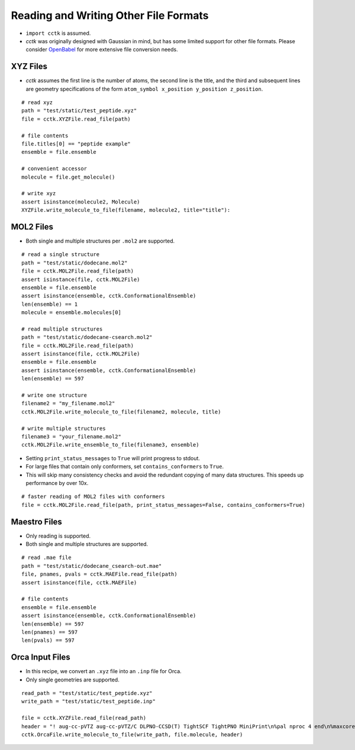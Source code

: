 .. _recipe_07:

======================================
Reading and Writing Other File Formats
======================================

- ``import cctk`` is assumed.
- *cctk* was originally designed with Gaussian in mind, but has some limited
  support for other file formats.  Please consider `OpenBabel <http://openbabel.org/wiki/Main_Page>`_
  for more extensive file conversion needs.

"""""""""
XYZ Files
"""""""""

- *cctk* assumes the first line is the number of atoms, the second line is the title,
  and the third and subsequent lines are geometry specifications of the form
  ``atom_symbol x_position y_position z_position``.

::

    # read xyz
    path = "test/static/test_peptide.xyz"
    file = cctk.XYZFile.read_file(path)
    
    # file contents
    file.titles[0] == "peptide example"
    ensemble = file.ensemble

    # convenient accessor
    molecule = file.get_molecule()

    # write xyz
    assert isinstance(molecule2, Molecule)
    XYZFile.write_molecule_to_file(filename, molecule2, title="title"):

""""""""""
MOL2 Files
""""""""""

- Both single and multiple structures per ``.mol2`` are supported.

::

    # read a single structure
    path = "test/static/dodecane.mol2"
    file = cctk.MOL2File.read_file(path)
    assert isinstance(file, cctk.MOL2File)
    ensemble = file.ensemble
    assert isinstance(ensemble, cctk.ConformationalEnsemble)
    len(ensemble) == 1
    molecule = ensemble.molecules[0]

    # read multiple structures
    path = "test/static/dodecane-csearch.mol2"
    file = cctk.MOL2File.read_file(path)
    assert isinstance(file, cctk.MOL2File)
    ensemble = file.ensemble
    assert isinstance(ensemble, cctk.ConformationalEnsemble)
    len(ensemble) == 597

    # write one structure
    filename2 = "my_filename.mol2"
    cctk.MOL2File.write_molecule_to_file(filename2, molecule, title)

    # write multiple structures
    filename3 = "your_filename.mol2"
    cctk.MOL2File.write_ensemble_to_file(filename3, ensemble)

- Setting ``print_status_messages`` to ``True`` will print progress to stdout.
- For large files that contain only conformers, set ``contains_conformers`` to ``True``.
- This will skip many consistency checks and avoid the redundant copying of many
  data structures.  This speeds up performance by over 10x.

::

    # faster reading of MOL2 files with conformers
    file = cctk.MOL2File.read_file(path, print_status_messages=False, contains_conformers=True)

"""""""""""""
Maestro Files
"""""""""""""

- Only reading is supported.
- Both single and multiple structures are supported.

::

    # read .mae file
    path = "test/static/dodecane_csearch-out.mae"
    file, pnames, pvals = cctk.MAEFile.read_file(path)
    assert isinstance(file, cctk.MAEFile)
   
    # file contents
    ensemble = file.ensemble
    assert isinstance(ensemble, cctk.ConformationalEnsemble)
    len(ensemble) == 597
    len(pnames) == 597
    len(pvals) == 597

""""""""""""""""
Orca Input Files
""""""""""""""""

- In this recipe, we convert an ``.xyz`` file into an ``.inp`` file for Orca.
- Only single geometries are supported.

::

    read_path = "test/static/test_peptide.xyz"
    write_path = "test/static/test_peptide.inp"

    file = cctk.XYZFile.read_file(read_path)
    header = "! aug-cc-pVTZ aug-cc-pVTZ/C DLPNO-CCSD(T) TightSCF TightPNO MiniPrint\n%pal nproc 4 end\n%maxcore 4000\n%mdci\n    density none\nend"
    cctk.OrcaFile.write_molecule_to_file(write_path, file.molecule, header)




